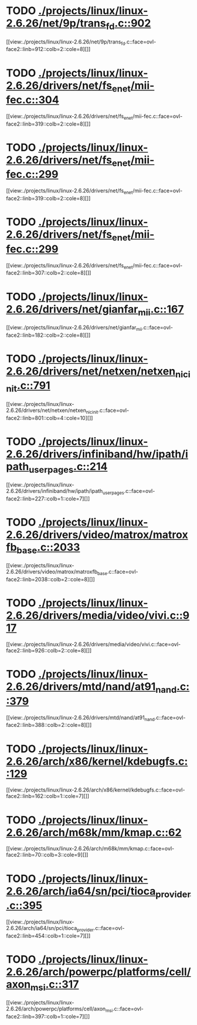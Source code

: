 * TODO [[view:./projects/linux/linux-2.6.26/net/9p/trans_fd.c::face=ovl-face1::linb=902::colb=1::cole=4][ ./projects/linux/linux-2.6.26/net/9p/trans_fd.c::902]]
[[view:./projects/linux/linux-2.6.26/net/9p/trans_fd.c::face=ovl-face2::linb=912::colb=2::cole=8][]]
* TODO [[view:./projects/linux/linux-2.6.26/drivers/net/fs_enet/mii-fec.c::face=ovl-face1::linb=304::colb=1::cole=4][ ./projects/linux/linux-2.6.26/drivers/net/fs_enet/mii-fec.c::304]]
[[view:./projects/linux/linux-2.6.26/drivers/net/fs_enet/mii-fec.c::face=ovl-face2::linb=319::colb=2::cole=8][]]
* TODO [[view:./projects/linux/linux-2.6.26/drivers/net/fs_enet/mii-fec.c::face=ovl-face1::linb=299::colb=1::cole=8][ ./projects/linux/linux-2.6.26/drivers/net/fs_enet/mii-fec.c::299]]
[[view:./projects/linux/linux-2.6.26/drivers/net/fs_enet/mii-fec.c::face=ovl-face2::linb=319::colb=2::cole=8][]]
* TODO [[view:./projects/linux/linux-2.6.26/drivers/net/fs_enet/mii-fec.c::face=ovl-face1::linb=299::colb=1::cole=8][ ./projects/linux/linux-2.6.26/drivers/net/fs_enet/mii-fec.c::299]]
[[view:./projects/linux/linux-2.6.26/drivers/net/fs_enet/mii-fec.c::face=ovl-face2::linb=307::colb=2::cole=8][]]
* TODO [[view:./projects/linux/linux-2.6.26/drivers/net/gianfar_mii.c::face=ovl-face1::linb=167::colb=1::cole=8][ ./projects/linux/linux-2.6.26/drivers/net/gianfar_mii.c::167]]
[[view:./projects/linux/linux-2.6.26/drivers/net/gianfar_mii.c::face=ovl-face2::linb=182::colb=2::cole=8][]]
* TODO [[view:./projects/linux/linux-2.6.26/drivers/net/netxen/netxen_nic_init.c::face=ovl-face1::linb=791::colb=2::cole=5][ ./projects/linux/linux-2.6.26/drivers/net/netxen/netxen_nic_init.c::791]]
[[view:./projects/linux/linux-2.6.26/drivers/net/netxen/netxen_nic_init.c::face=ovl-face2::linb=801::colb=4::cole=10][]]
* TODO [[view:./projects/linux/linux-2.6.26/drivers/infiniband/hw/ipath/ipath_user_pages.c::face=ovl-face1::linb=214::colb=1::cole=5][ ./projects/linux/linux-2.6.26/drivers/infiniband/hw/ipath/ipath_user_pages.c::214]]
[[view:./projects/linux/linux-2.6.26/drivers/infiniband/hw/ipath/ipath_user_pages.c::face=ovl-face2::linb=227::colb=1::cole=7][]]
* TODO [[view:./projects/linux/linux-2.6.26/drivers/video/matrox/matroxfb_base.c::face=ovl-face1::linb=2033::colb=1::cole=6][ ./projects/linux/linux-2.6.26/drivers/video/matrox/matroxfb_base.c::2033]]
[[view:./projects/linux/linux-2.6.26/drivers/video/matrox/matroxfb_base.c::face=ovl-face2::linb=2038::colb=2::cole=8][]]
* TODO [[view:./projects/linux/linux-2.6.26/drivers/media/video/vivi.c::face=ovl-face1::linb=917::colb=1::cole=3][ ./projects/linux/linux-2.6.26/drivers/media/video/vivi.c::917]]
[[view:./projects/linux/linux-2.6.26/drivers/media/video/vivi.c::face=ovl-face2::linb=926::colb=2::cole=8][]]
* TODO [[view:./projects/linux/linux-2.6.26/drivers/mtd/nand/at91_nand.c::face=ovl-face1::linb=379::colb=1::cole=5][ ./projects/linux/linux-2.6.26/drivers/mtd/nand/at91_nand.c::379]]
[[view:./projects/linux/linux-2.6.26/drivers/mtd/nand/at91_nand.c::face=ovl-face2::linb=388::colb=2::cole=8][]]
* TODO [[view:./projects/linux/linux-2.6.26/arch/x86/kernel/kdebugfs.c::face=ovl-face1::linb=129::colb=2::cole=6][ ./projects/linux/linux-2.6.26/arch/x86/kernel/kdebugfs.c::129]]
[[view:./projects/linux/linux-2.6.26/arch/x86/kernel/kdebugfs.c::face=ovl-face2::linb=162::colb=1::cole=7][]]
* TODO [[view:./projects/linux/linux-2.6.26/arch/m68k/mm/kmap.c::face=ovl-face1::linb=62::colb=1::cole=5][ ./projects/linux/linux-2.6.26/arch/m68k/mm/kmap.c::62]]
[[view:./projects/linux/linux-2.6.26/arch/m68k/mm/kmap.c::face=ovl-face2::linb=70::colb=3::cole=9][]]
* TODO [[view:./projects/linux/linux-2.6.26/arch/ia64/sn/pci/tioca_provider.c::face=ovl-face1::linb=395::colb=1::cole=10][ ./projects/linux/linux-2.6.26/arch/ia64/sn/pci/tioca_provider.c::395]]
[[view:./projects/linux/linux-2.6.26/arch/ia64/sn/pci/tioca_provider.c::face=ovl-face2::linb=454::colb=1::cole=7][]]
* TODO [[view:./projects/linux/linux-2.6.26/arch/powerpc/platforms/cell/axon_msi.c::face=ovl-face1::linb=317::colb=1::cole=5][ ./projects/linux/linux-2.6.26/arch/powerpc/platforms/cell/axon_msi.c::317]]
[[view:./projects/linux/linux-2.6.26/arch/powerpc/platforms/cell/axon_msi.c::face=ovl-face2::linb=397::colb=1::cole=7][]]

